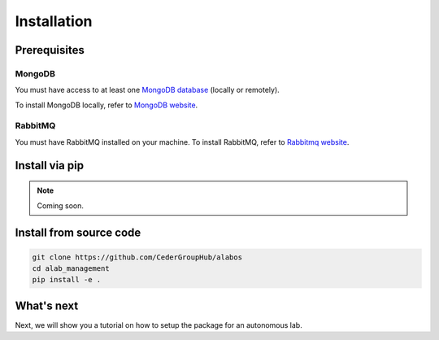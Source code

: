 Installation
============

Prerequisites
-------------

MongoDB
~~~~~~~
You must have access to at least one `MongoDB database <https://www.mongodb.com/>`_ (locally or remotely).

To install MongoDB locally, refer to `MongoDB website <https://docs.mongodb.com/manual/installation/>`_.

RabbitMQ
~~~~~~~~

You must have RabbitMQ installed on your machine. To install RabbitMQ, refer to `Rabbitmq website <https://www.rabbitmq.com/download.html>`_.

Install via pip
----------------

.. note::

  Coming soon.


Install from source code
------------------------

.. code-block:: sh

  git clone https://github.com/CederGroupHub/alabos
  cd alab_management
  pip install -e .


What's next
------------------

Next, we will show you a tutorial on how to setup the package for an autonomous lab.
